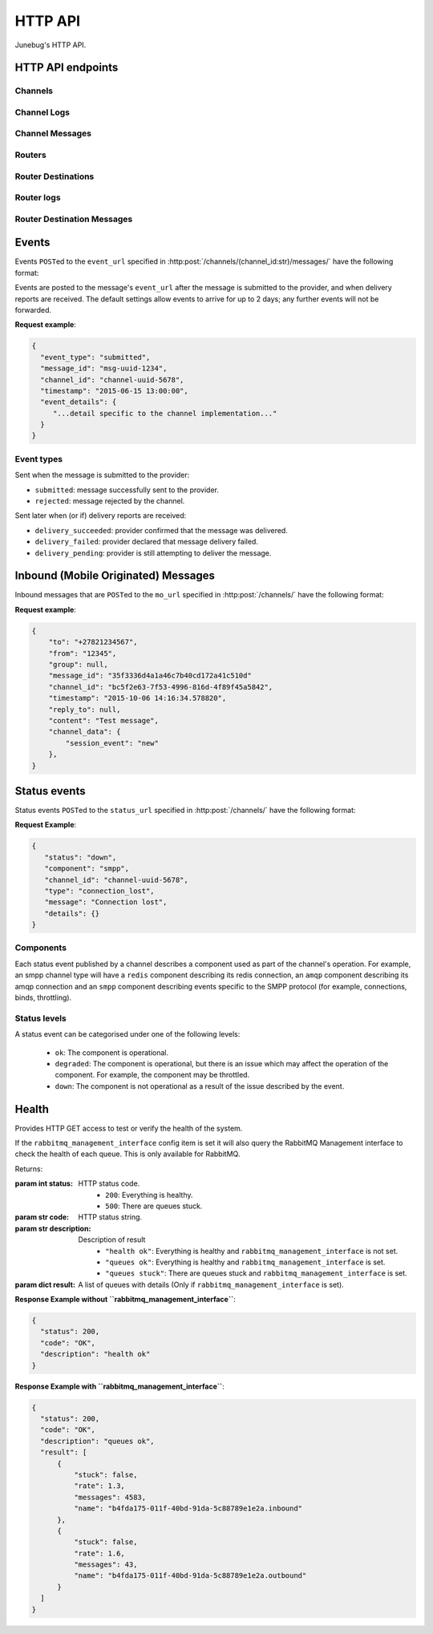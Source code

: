 .. _http-api:


HTTP API
========

Junebug's HTTP API.


HTTP API endpoints
------------------

.. _channels:

Channels
^^^^^^^^

.. http:get:: /channels/

   List all channels


.. http:post:: /channels/

   Create a channel.

   :param str type: channel type (e.g. ``smpp``, ``twitter``, ``xmpp``)
   :param str label: user-defined label
   :param dict config:
       channel connection settings (a blob to pass to the channel type
       implementor)
   :param dict metadata:
       user-defined data blob (used to record user-specified
       information about the channel, e.g. the channel owner)
   :param str status_url:
       URL that junebug should send :ref:`status events <status-events>`
       to. May be ``null`` if not desired. Not supported by every channel.
   :param str mo_url:
       URL to call on incoming messages (mobile originated) from this channel.
       One or both of mo_url or amqp_queue must be specified. If both are
       specified, messages will be sent to both.
   :param str mo_url_auth_token:
       The token to use for authentication if the mo_url requires token auth.
   :param str amqp_queue:
       AMQP queue to repost messages onto for mobile originated messages. One
       or both of mo_url or amqp_queue must be specified. If both are
       specified, messages are sent to both. See :ref:`amqp-integration` for
       more details.
   :param int rate_limit_count:
       Number of incoming messages to allow in a given time window. Not yet
       implemented.
       See ``rate_limit_window``.
   :param int rate_limit_window:
       Size of throttling window in seconds. Not yet implemented.
   :param int character_limit:
       Maximum number of characters allowed per message.

   Returns:

   :param int status:
       HTTP status code (201 on success).
   :param str code:
       HTTP status string.
   :param str description:
       Description of result (``"channel created"`` on success).
   :param dict result:
       The channel created.


.. http:get:: /channels/(channel_id:str)

   Return the channel configuration and a nested :ref:`status <status-events>`
   object.

   The status object takes the following form:

   :param str status:
      The worst case of each :ref:`component's <status-components>`
      :ref:`status level <status-levels>`. For example if the ``redis``
      component's status is ``degraded`` and the ``amqp`` component's status is
      ``down``, this field's value will will be `down`.

   :param dict components:
      An object showing the most recent status event for each component.

   :param float inbound_message_rate:
      The inbound messages per second for the channel.

   :param float outbound_message_rate:
      The outbound messages per second for the channel.

   :param float submitted_event_rate:
      The submitted events per second for the channel.

   :param float rejected_event_rate:
      The rejected events per second for the channel.

   :param float delivery_succeeded_rate:
      The delivery succeeded events per second for the channel.

   :param float delivery_failed_rate:
      The delivery failed events per second for the channel.

   :param float delivery_pending_rate:
      The delivery pending events per second for the channel.

   **Example response**:

   .. sourcecode:: json

      {
        "status": 200,
        "code": "OK",
        "description": "channel found",
        "result": {
          "id": "89b71dfe-afd8-4e0d-9290-bba791458627",
          "type": "smpp",
          "label": "An SMPP Transport",
          "config": {
            "system_id": "secret_id",
            "password": "secret_password"
          },
          "metadata": {
            "owned_by": "user-5"
          },
          "status_url": "http://example.com/user-5/status",
          "mo_url": "http://example.com/user-5/mo",
          "rate_limit_count": 500,
          "rate_limit_window": 10,
          "character_limit": null,
          "status": {
             "status": "ok",
             "components": {
                "smpp": {
                   "component": "smpp",
                   "channel_id": "89b71dfe-afd8-4e0d-9290-bba791458627",
                   "status": "ok",
                   "details": {},
                   "message": "Successfully bound",
                   "type": "bound"
                }
            },
            "inbound_message_rate": 1.75,
            "outbound_message_rate": 7.11,
            "submitted_event_rate": 6.2,
            "rejected_event_rate": 2.13,
            "delivery_succeeded_rate": 5.44,
            "delivery_failed_rate": 1.27,
            "delivery_pending_rate": 4.32
          }
        }
      }

.. http:post:: /channels/(channel_id:str)

   Modify a channel's configuration.

   Accepts the same parameters as :http:post:`/channels/`. Only the
   parameters provided are updated. Others retain their original
   values.


.. http:delete:: /channels/(channel_id:str)

   Stops a channel and deletes it's configuration.


.. http:post:: /channels/(channel_id:str)/restart

   Restart a channel.


Channel Logs
^^^^^^^^^^^^

.. _`channel logs`:
.. http:get:: /channels/(channel_id:str)/logs

   Get the most recent logs for a specific channel.

   :query int n:
       Optional. The number of logs to fetch. If not supplied, then the
       configured maximum number of logs are returned. If this number is
       greater than the configured maximum logs value, then only the
       configured maximum number of logs will be returned.

   The response is a list of logs, with each log taking the following form:

   :param str logger: The logger that created the log, usually the channel id.
   :param int level:
       The level of the logs. Corresponds to the levels found in the python
       module :py:mod:`logging`.
   :param float timestamp: Timestamp, in the format of seconds since the epoch.
   :param str message: The message of the log.

   In the case of an exception, there will be an exception object, with the
   following parameters:

   :param str class: The class of the exception.
   :param str instance: The specific instance of the exception.
   :param list stack:
       A list of strings representing the traceback of the error.

   **Example Request**:

   .. sourcecode:: http

       GET /channels/123-456-7a90/logs?n=2 HTTP/1.1
       Host: example.com
       Accept: application/json, text/javascript

   **Example response**:

   .. sourcecode:: json

      {
        "status": 200,
        "code": "OK",
        "description": "logs retrieved",
        "result": [
            {
                "logger": "123-456-7a90",
                "level": 40,
                "timestamp": 987654321.0,
                "message": "Last log for the channel",
                "exception": {
                    "class": "ValueError",
                    "instance": "ValueError(\"Bad value\",)",
                    "stack": [
                        "..."
                    ]
                }
            },
            {
                "logger": "123-456-7a90",
                "level": 20,
                "timestamp": 987654320.0,
                "message": "Second last log for the channel"
            }
        ]
      }


Channel Messages
^^^^^^^^^^^^^^^^

.. _`sending a channel message`:
.. http:post:: /channels/(channel_id:str)/messages/

   Send an outbound (mobile terminated) message.

   :param str to:
       the address (e.g. MSISDN) to send the message too.
       If Junebug is configured with ``allow_expired_replies`` The ``to``
       parameter is used as a fallback in case the value of the ``reply_to``
       parameter does not resolve to an inbound message.
   :param str from:
       the address the message is from. May be ``null`` if the channel
       only supports a single from address.
   :param str group:
       If supported by the channel, the group to send the messages to. Not
       required, and may be ``null``
   :param str reply_to:
       the uuid of the message being replied to if this is a response to a
       previous message. Important for session-based transports like USSD.
       Optional.
       Can be combined with ``to`` and ``from`` if Junebug is configured with
       ``allow_expired_replies``. If that is the case the ``to`` and ``from`` values
       will be used as a fallback in case the value of the ``reply_to``
       parameter does not resolve to an inbound message.
       The default settings allow 10 minutes to reply to a message, after which
       an error will be returned.
   :param str content:
       The text content of the message. Required.
   :param str event_url:
       URL to call for status events (e.g. acknowledgements and
       delivery reports) related to this message. The default settings allow
       2 days for events to arrive, after which they will no longer be
       forwarded.
   :param str event_auth_token:
       The token to use for authentication if the event_url requires token auth.
   :param int priority:
       Delivery priority from 1 to 5. Higher priority messages are delivered first.
       If omitted, priority is 1. Not yet implemented.
   :param dict channel_data:
       Additional data that is passed to the channel to interpret. E.g.
       ``continue_session`` for USSD, ``direct_message`` or ``tweet`` for
       Twitter.

   **Example request**:

   .. sourcecode:: json

      {
        "to": "+26612345678",
        "from": "8110",
        "reply_to": "uuid-1234",
        "event_url": "http://example.com/events/msg-1234",
        "content": "Hello world!",
        "priority": 1,
        "channel_data": {
          "continue_session": true,
        }
      }

   **Example response**:

   .. sourcecode:: json

      {
        "status": 201,
        "code": "created",
        "description": "message submitted",
        "result": {
          "message_id": "message-uuid-1234"
        }
      }


.. _`getting the status of a channel message`:
.. http:get:: /channels/(channel_id:str)/messages/(msg_id:str)

   Retrieve a message's status.

   **Example response**:

   .. sourcecode:: json

      {
        "status": 200,
        "code": "OK",
        "description": "message status",
        "result": {
          "id": "msg-uuid-1234",
          "last_event_type": "ack",
          "last_event_timestamp": "2015-06-15 13:00:00",
          "events": [
              "...array of all events; formatted like events..."
          ]
        }
      }

.. _routers-http-api:

Routers
^^^^^^^

.. http:get:: /routers/

   Get a list of routers.

   **Example response**:

   .. sourcecode:: json

      {
        "status": 200,
        "code": "OK",
        "description": "routers retrieved",
        "results": [
          "89b9e287-f437-4f71-afcf-3d581716a221",
          "512cb98c-39f0-49b2-9938-8bb2ab9da704"
        ]
      }


.. _`creating a router`:
.. http:post:: /routers/

   Create a new router.

   :param str type:
       the type of router to create. Required.
   :param str label:
       user-defined label. Ignored by the router, but can be used to store
       an application specific label, e.g. the name of the router that you want
       to appear on the front end. Not required.
   :param dict config:
       the config to send to the router type to create the new router. This
       config differs per router type. Required.
   :param dict metadata:
       user-defined data blob. Ignored by the router, but can be used to store
       application specific information, eg. the owner of the router. Not
       required.

   Returns:

   :param int status:
       HTTP status code (201 on success).
   :param str code:
       HTTP status string.
   :param str description:
       Description of result (``"router created"`` on success).
   :param dict result:
       The router created.

   **Example request**:

   .. sourcecode:: json

      {
        "type": "from_address",
        "label": "SMS longcode 12345",
        "config": {
          "channel": "65227a53-b785-4679-a8e6-b53115b7995a"
        },
        "metadata": {
          "owner": 7
        }
      }

   **Example response**:

   .. sourcecode:: json

      {
        "status": 201,
        "code": "Created",
        "description": "router created",
        "result": {
          "id": "512cb98c-39f0-49b2-9938-8bb2ab9da704",
          "type": "from_address",
          "label": "SMS longcode 12345",
          "config": {
            "channel": "65227a53-b785-4679-a8e6-b53115b7995a"
          },
          "metadata": {
            "owner": 7
          },
          "status": {
            "inbound_message_rate": 1.75,
            "outbound_message_rate": 7.11,
            "submitted_event_rate": 6.2,
            "rejected_event_rate": 2.13,
            "delivery_succeeded_rate": 5.44,
            "delivery_failed_rate": 1.27,
            "delivery_pending_rate": 4.32
          }
        }
      }

.. http:get:: /routers/(router_id:str)

   Get the configuration and status information for a router. Returns in the
   same format as `creating a router`_.

.. http:put:: /routers/(router_id:str)

   Replace the router's configuration with the one provided. Takes and returns
   the same parameters as `creating a router`_.

.. http:patch:: /routers/(router_id:str)

   Replace parts of the router's configuration with the parts provided. Takes
   and returns the same parameters as `creating a router`_, except no
   parameters are required.

.. http:delete:: /routers/(router_id:str)

   Stops a router and deletes its configuration.

Router Destinations
^^^^^^^^^^^^^^^^^^^

.. http:get:: /routers/(router_id:str)/destinations/

   Get a list of destinations for the specified router

   **Example response**:

   .. sourcecode:: json

    {
        "status": 200,
        "code": "OK",
        "description": "destinations retrieved",
        "result": [
          "53ed5492-48a1-4aec-9d64-b9080893cb4a",
          "7b23a20f-9330-4a4e-8bd1-4819470ffa31"
        ]
    }

.. _`creating a destination`:
.. http:post:: /routers/(router_id:str)/destinations/

   Create a new destination for a router.

   :param str label:
       user-defined label. Ignored by the destination, but can be used to store
       an application specific label, e.g. the name of the destination that you
       want to appear on the front end. Not required.
   :param dict config:
       The configuration for this destination. Configuration is specific to the
       type of router. Required.
   :param dict metadata:
       user-defined data blob. Ignored by the destination, but can be used to
       store application specific information, eg. the owner of the
       destination. Not required.
   :param str mo_url:
       The url to send inbound (mobile originated) to. None, one, or both of
       mo_url and amqp_queue may be specified. If none are specified, messages
       are ignored. If both are specified, messages are sent to both. Optional.
   :param str mo_url_token:
       The token to use for authentication if the mo_url requires token auth.
       Optional.
   :param str amqp_queue:
       The queue to place messages on for this destination. Optional.
   :param int character_limit:
       Maximum number of characters allowed per message.

   Returns:

   :param int status:
      HTTP status code (201 on success)
   :param str code:
      HTTP status string
   :param str description:
      Description of result ("destination created" on success)
   :param dict result:
      The destination created.

   **Example request**:

   .. sourcecode:: json

    {
      "label": "*123*4567*1# subcode",
      "config": {
        "regular_expression": "^\*123\*4567\*1#$"
      },
      "metadata": {
        "owner": 7
      },
      "mo_url": "https://www.example.org/messages",
      "mo_url_token": "my-secret-token",
      "amqp_queue": "subcode_1_queue",
      "character_limit": 140
    }

   **Example response**:

   .. sourcecode:: json

    {
      "status": 201,
      "code": "Created",
      "description": "destination created",
      "result": {
        "id": "7b23a20f-9330-4a4e-8bd1-4819470ffa31",
        "label": "*123*4567*1# subcode",
        "config": {
          "regular_expression": "^\*123\*4567\*1#$"
        },
        "metadata": {
          "owner": 7
        },
        "mo_url": "https://www.example.org/messages",
        "mo_url_token": "my-secret-token",
        "amqp_queue": "subcode_1_queue",
        "character_limit": 140,
        "status": {
          "inbound_message_rate": 1.75,
          "outbound_message_rate": 7.11,
          "submitted_event_rate": 6.2,
          "rejected_event_rate": 2.13,
          "delivery_succeeded_rate": 5.44,
          "delivery_failed_rate": 1.27,
          "delivery_pending_rate": 4.32
        }
      }
    }

.. http:get:: /routers/(router_id:str)/destinations/(destination_id:str)

   Get the configuration and status information for a destination. Returns in
   the same format as `creating a destination`_.

.. http:put:: /routers/(router_id:str)/destinations/(destination_id:str)

   Replace the destination's configuration with the one provided. Takes and
   returns the same parameters as `creating a destination`_.

.. http:patch:: /routers/(router_id:str)/destinations/(destination_id:str)

   Replace parts of the destination's configuration with the parts provided.
   Takes and returns the same parameters as `creating a destination`_, except
   no parameters are required.

.. http:delete:: /routers/(router_id:str)/destinations/(destination_id:str)

   Stops a destination and deletes its configuration.


Router logs
^^^^^^^^^^^

.. http:get:: /routers/(router_id:str)/logs

   Get the latest logs for a router. Takes and returns the same parameters as
   `channel logs`_.

.. http:get:: /routers/(router_id:str)/destinations/(destination_id:str)/logs

   Get the latest logs for a destination. Takes and returns the same parameters as
   `channel logs`_.


Router Destination Messages
^^^^^^^^^^^^^^^^^^^^^^^^^^^

.. http:post:: /routers/(router_id:str)/destinations/(destination_id:str)/messages

   Send a message from a destination of a router. Takes and returns the same
   parameters as `sending a channel message`_. Messages can also be sent
   through the `sending a channel message`_ endpoint.

.. http:get:: /routers/(router_id:str)/destinations/(destination_id:str)/messages/(message-id:str)

   Get the status of a message. Takes and returns the same parameters as
   `getting the status of a channel message`_. Message statuses can also be
   found at the `getting the status of a channel message`_ endpoint.


Events
------

Events ``POST``\ed to the ``event_url`` specified in
:http:post:`/channels/(channel_id:str)/messages/` have the following
format:

.. http:post:: /event/url

   :param str event_type:
       The type of the event. See the list of event types below.
   :param str message_id:
       The UUID of the message the event is for.
   :param str channel_id:
       The UUID of the channel the event occurred for.
   :param str timestamp:
       The timestamp at which the event occurred.
   :param dict event_details:
       Details specific to the event type.

Events are posted to the message's ``event_url`` after the message is
submitted to the provider, and when delivery reports are received.
The default settings allow events to arrive for up to 2 days; any further
events will not be forwarded.

**Request example**:

.. sourcecode:: json

   {
     "event_type": "submitted",
     "message_id": "msg-uuid-1234",
     "channel_id": "channel-uuid-5678",
     "timestamp": "2015-06-15 13:00:00",
     "event_details": {
        "...detail specific to the channel implementation..."
     }
   }

Event types
^^^^^^^^^^^

Sent when the message is submitted to the provider:

* ``submitted``: message successfully sent to the provider.
* ``rejected``: message rejected by the channel.

Sent later when (or if) delivery reports are received:

* ``delivery_succeeded``: provider confirmed that the message was delivered.
* ``delivery_failed``: provider declared that message delivery failed.
* ``delivery_pending``: provider is still attempting to deliver the message.


Inbound (Mobile Originated) Messages
------------------------------------

Inbound messages that are ``POST``\ed to the ``mo_url`` specified in
:http:post:`/channels/` have the following format:

.. http:post:: /mobile_originated/url

    :param str to:
        The address that the message was sent to.
    :param str from:
        The address that the message was sent from.
    :param str group:
        If the transport supports groups, the group that the message was sent
        in.
    :param str message_id:
        The string representation of the UUID of the message.
    :param str channel_id:
        The string representation of the UUID of the channel that the message
        came in on.
    :param str timestamp:
        The timestamp of when the message arrived at the channel, in the
        format ``"%Y-%m-%d %H:%M:%S.%f``.
    :param str reply_to:
        If this message is a reply of an outbound message, the string
        representation of the UUID of the outbound message.
    :param str content:
        The text content of the message.
    :param dict channel_data:
        Any channel implementation specific data. The contents of this
        differs between channel implementations.

**Request example**:

.. sourcecode:: json

    {
        "to": "+27821234567",
        "from": "12345",
        "group": null,
        "message_id": "35f3336d4a1a46c7b40cd172a41c510d"
        "channel_id": "bc5f2e63-7f53-4996-816d-4f89f45a5842",
        "timestamp": "2015-10-06 14:16:34.578820",
        "reply_to": null,
        "content": "Test message",
        "channel_data": {
            "session_event": "new"
        },
    }

.. _status-events:

Status events
-------------

Status events ``POST``\ed to the ``status_url`` specified in :http:post:`/channels/` have the following format:

.. http:post:: /status/url

   :param str component:
       The :ref:`component <status-components>`  relevant to this status event.
   :param str channel_id:
       The UUID of the channel the status event occurred for.
   :param str status:
       The :ref:`status level <status-levels>` this event was categorised under.
   :param str type:
       A programmatically usable string value describing the reason for the
       status event.
   :param str message:
       A human-readable string value describing the reason for the status
       event.
   :param dict details:
       Details specific to this event intended to be used for debugging
       purposes. For example, if the event was related to a component
       establishing a connection, the host and port are possible fields.


**Request Example**:

.. sourcecode:: json

   {
      "status": "down",
      "component": "smpp",
      "channel_id": "channel-uuid-5678",
      "type": "connection_lost",
      "message": "Connection lost",
      "details": {}
   }


.. _status-components:

Components
^^^^^^^^^^

Each status event published by a channel describes a component used as part of
the channel's operation. For example, an smpp channel type will have a
``redis`` component describing its redis connection, an ``amqp`` component
describing its amqp connection and an ``smpp`` component describing events
specific to the SMPP protocol (for example, connections, binds, throttling).

.. _status-levels:

Status levels
^^^^^^^^^^^^^

A status event can be categorised under one of the following levels:

  - ``ok``: The component is operational.
  - ``degraded``: The component is operational, but there is an issue which may
    affect the operation of the component. For example, the component may be
    throttled.
  - ``down``: The component is not operational as a result of the issue
    described by the event.

.. _health:

Health
------

.. http:get:: /health/

Provides HTTP GET access to test or verify the health of the system.

If the ``rabbitmq_management_interface`` config item is set it will also
query the RabbitMQ Management interface to check the health of each queue.
This is only available for RabbitMQ.

Returns:

:param int status:
   HTTP status code.
        - ``200``: Everything is healthy.
        - ``500``: There are queues stuck.
:param str code:
   HTTP status string.
:param str description:
   Description of result
        - ``"health ok"``: Everything is healthy and ``rabbitmq_management_interface`` is not set.
        - ``"queues ok"``: Everything is healthy and ``rabbitmq_management_interface`` is set.
        - ``"queues stuck"``: There are queues stuck and ``rabbitmq_management_interface`` is set.
:param dict result:
   A list of queues with details (Only if ``rabbitmq_management_interface`` is set).

**Response Example without ``rabbitmq_management_interface``**:

.. sourcecode:: json

  {
    "status": 200,
    "code": "OK",
    "description": "health ok"
  }

**Response Example with ``rabbitmq_management_interface``**:

.. sourcecode:: json

  {
    "status": 200,
    "code": "OK",
    "description": "queues ok",
    "result": [
        {
            "stuck": false,
            "rate": 1.3,
            "messages": 4583,
            "name": "b4fda175-011f-40bd-91da-5c88789e1e2a.inbound"
        },
        {
            "stuck": false,
            "rate": 1.6,
            "messages": 43,
            "name": "b4fda175-011f-40bd-91da-5c88789e1e2a.outbound"
        }
    ]
  }
